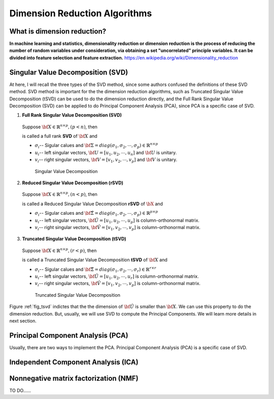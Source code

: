 .. _dim:

.. index:: Dimension Reduction Algorithms

==============================
Dimension Reduction Algorithms
==============================

What is dimension reduction?
+++++++++++++++++++++++++++++++++++++++++++

**In machine learning and statistics, dimensionality reduction or dimension reduction is the process of reducing the number of random variables under consideration,
via obtaining a set "uncorrelated" principle variables. It can be divided into feature selection and feature extraction.** https://en.wikipedia.org/wiki/Dimensionality_reduction


.. index:: Singular Value Decomposition 

Singular Value Decomposition (SVD)
+++++++++++++++++++++++++++++++++++++++++++

At here, I will recall the three types of the SVD method, since some authors confused 
the definitions of these SVD method. SVD method is important for the the dimension reduction 
algorithms, such as Truncated Singular Value Decomposition (tSVD) can be used to do the dimension 
reduction directly, and the Full Rank Singular Value Decomposition (SVD) can be applied to do Principal Component Analysis (PCA), since PCA is a specific case of SVD.


1. **Full Rank Singular Value Decomposition (SVD)**

 Suppose :math:`{\bf X}\in\mathbb{R}^{n\times p}, (p<n)`, then 

 .. math::
    :label: svd

	\underbracket{\bf X}_{n\times p} =\underbracket{\bf U}_{n\times n} \underbracket{\bf\Sigma}_{n\times p} \underbracket{{\bf V}^T}_{p\times p},

 is called a full rank **SVD** of :math:`{\bf X}` and 

 * :math:`\sigma_i`-- Sigular calues and :math:`{\bf\Sigma}=diag(\sigma_1,\sigma_2, \cdots, \sigma_p)\in \mathbb{R}^{n\times p}`
 * :math:`u_i`-- left singular vectors, :math:`{\bf U}=[u_1,u_2, \cdots, u_n]` and  :math:`{\bf U}` is unitary.
 * :math:`v_i`-- right singular vectors, :math:`{\bf V}=[v_1,v_2, \cdots, v_p]` and  :math:`{\bf V}` is unitary.

  .. _fig_svd:
  .. figure:: images/svd.png
    :align: center

    Singular Value Decomposition 

2. **Reduced Singular Value Decomposition (rSVD)**

 Suppose :math:`{\bf X}\in\mathbb{R}^{n\times p},(n<p)`, then 

 .. math::
    :label: rsvd

	\underbracket{\bf X}_{n\times p} =\underbracket{\bf \hat{U}}_{n\times p} \underbracket{\bf\hat{\Sigma}}_{p\times p} \underbracket{{\bf \hat{V}}^T}_{p\times p},

 is called a Reduced Singular Value Decomposition **rSVD** of :math:`{\bX}` and 

 * :math:`\sigma_i`-- Sigular calues and :math:`{\bf\hat{\Sigma}}=diag(\sigma_1,\sigma_2, \cdots, \sigma_p)\in \mathbb{R}^{p\times p}`
 * :math:`u_i`-- left singular vectors, :math:`{\bf \hat{U}}=[u_1,u_2, \cdots, u_p]` is column-orthonormal matrix.
 * :math:`v_i`-- right singular vectors, :math:`{\bf \hat{V}}=[v_1,v_2, \cdots, v_p]` is column-orthonormal matrix.
  

3. **Truncated Singular Value Decomposition (tSVD)**

 Suppose :math:`{\bf X}\in\mathbb{R}^{n\times p},(r<p)`, then 

 .. math::
    :label: tsvd

	\underbracket{\bf X}_{n\times p} =\underbracket{\bf \hat{U}}_{n\times r} \underbracket{\bf\hat{\Sigma}}_{r\times r} \underbracket{{\bf \hat{V}}^T}_{r\times p},

 is called a Truncated Singular Value Decomposition **tSVD** of :math:`{\bf X}` and 

 * :math:`\sigma_i`-- Sigular calues and :math:`{\bf\hat{\Sigma}}=diag(\sigma_1,\sigma_2, \cdots, \sigma_r)\in \mathbb{R}^{r\times r}`
 * :math:`u_i`-- left singular vectors, :math:`{\bf \hat{U}}=[u_1,u_2, \cdots, u_r]` is column-orthonormal matrix.
 * :math:`v_i`-- right singular vectors, :math:`{\bf \hat{V}}=[v_1,v_2, \cdots, v_p]` is column-orthonormal matrix.

  .. _fig_tsvd:
  .. figure:: images/tsvd.png
    :align: center

    Truncated Singular Value Decomposition 

   
Figure :ref:`fig_tsvd` indictes that the the dimension of :math:`{\bf \hat{U}}` is smaller than :math:`{\bf X}`. We can use this property to do the dimension reduction. But, usually, we will use SVD 
to compute the Principal Components. We will learn more details in next section.

.. index:: Principal Component Analysis

Principal Component Analysis (PCA)
++++++++++++++++++++++++++++++++++

Usually, there are two ways to implement the PCA. Principal Component Analysis (PCA) is a specific case of SVD.

 .. math::
    :label: test

    \underbracket{\bX}_{n\times p} =\hU


.. index:: Independent Component Analysis

Independent Component Analysis (ICA)
++++++++++++++++++++++++++++++++++++

.. index:: Nonnegative matrix factorization

Nonnegative matrix factorization (NMF)
++++++++++++++++++++++++++++++++++++++

TO DO......
